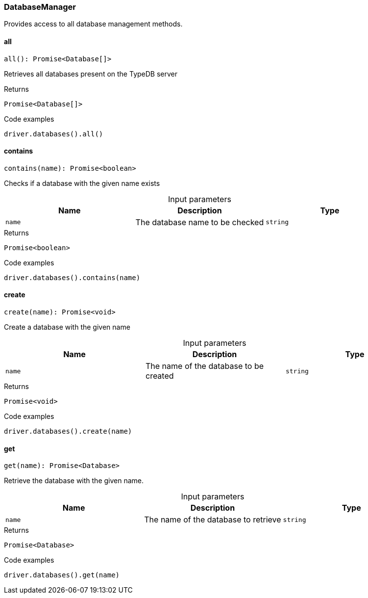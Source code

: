[#_DatabaseManager]
=== DatabaseManager

Provides access to all database management methods.

// tag::methods[]
[#_DatabaseManager_all_]
==== all

[source,nodejs]
----
all(): Promise<Database[]>
----

Retrieves all databases present on the TypeDB server

[caption=""]
.Returns
`Promise<Database[]>`

[caption=""]
.Code examples
[source,nodejs]
----
driver.databases().all()
----

[#_DatabaseManager_contains_name_string]
==== contains

[source,nodejs]
----
contains(name): Promise<boolean>
----

Checks if a database with the given name exists

[caption=""]
.Input parameters
[cols=",,"]
[options="header"]
|===
|Name |Description |Type
a| `name` a| The database name to be checked a| `string`
|===

[caption=""]
.Returns
`Promise<boolean>`

[caption=""]
.Code examples
[source,nodejs]
----
driver.databases().contains(name)
----

[#_DatabaseManager_create_name_string]
==== create

[source,nodejs]
----
create(name): Promise<void>
----

Create a database with the given name

[caption=""]
.Input parameters
[cols=",,"]
[options="header"]
|===
|Name |Description |Type
a| `name` a| The name of the database to be created a| `string`
|===

[caption=""]
.Returns
`Promise<void>`

[caption=""]
.Code examples
[source,nodejs]
----
driver.databases().create(name)
----

[#_DatabaseManager_get_name_string]
==== get

[source,nodejs]
----
get(name): Promise<Database>
----

Retrieve the database with the given name.

[caption=""]
.Input parameters
[cols=",,"]
[options="header"]
|===
|Name |Description |Type
a| `name` a| The name of the database to retrieve a| `string`
|===

[caption=""]
.Returns
`Promise<Database>`

[caption=""]
.Code examples
[source,nodejs]
----
driver.databases().get(name)
----

// end::methods[]

